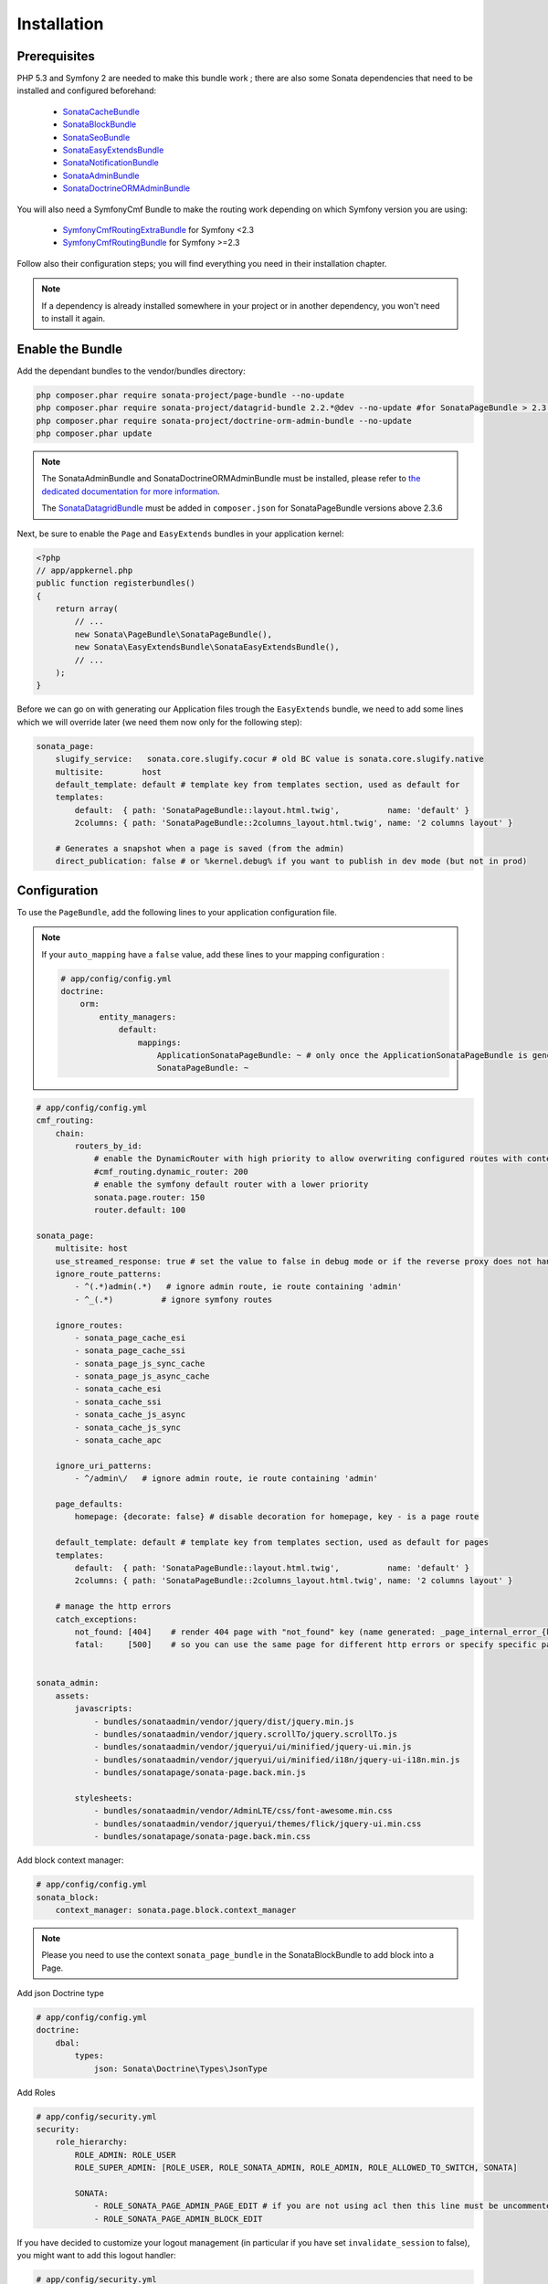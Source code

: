 Installation
============

Prerequisites
-------------
PHP 5.3 and Symfony 2 are needed to make this bundle work ; there are also some
Sonata dependencies that need to be installed and configured beforehand:

    - `SonataCacheBundle <https://sonata-project.org/bundles/cache>`_
    - `SonataBlockBundle <https://sonata-project.org/bundles/block>`_
    - `SonataSeoBundle <https://sonata-project.org/bundles/seo>`_
    - `SonataEasyExtendsBundle <https://sonata-project.org/bundles/easy-extends>`_
    - `SonataNotificationBundle <https://sonata-project.org/bundles/notification>`_
    - `SonataAdminBundle <https://sonata-project.org/bundles/admin>`_
    - `SonataDoctrineORMAdminBundle <https://sonata-project.org/bundles/doctrine-orm-admin>`_

You will also need a SymfonyCmf Bundle to make the routing work depending on which Symfony version you are using:

    - `SymfonyCmfRoutingExtraBundle <https://github.com/symfony-cmf/RoutingExtraBundle>`_ for Symfony <2.3
    - `SymfonyCmfRoutingBundle <https://github.com/symfony-cmf/RoutingBundle>`_ for Symfony >=2.3

Follow also their configuration steps; you will find everything you need in their installation chapter.

.. note::
    If a dependency is already installed somewhere in your project or in
    another dependency, you won't need to install it again.

Enable the Bundle
-----------------
Add the dependant bundles to the vendor/bundles directory:

.. code-block:: bash

    php composer.phar require sonata-project/page-bundle --no-update
    php composer.phar require sonata-project/datagrid-bundle 2.2.*@dev --no-update #for SonataPageBundle > 2.3.6
    php composer.phar require sonata-project/doctrine-orm-admin-bundle --no-update
    php composer.phar update

.. note::

    The SonataAdminBundle and SonataDoctrineORMAdminBundle must be installed, please refer to `the dedicated documentation for more information <https://sonata-project.org/bundles/admin>`_.

    The `SonataDatagridBundle <https://github.com/sonata-project/SonataDatagridBundle>`_ must be added in ``composer.json`` for SonataPageBundle versions above 2.3.6

Next, be sure to enable the ``Page`` and ``EasyExtends`` bundles in your application kernel:

.. code-block:: php

    <?php
    // app/appkernel.php
    public function registerbundles()
    {
        return array(
            // ...
            new Sonata\PageBundle\SonataPageBundle(),
            new Sonata\EasyExtendsBundle\SonataEasyExtendsBundle(),
            // ...
        );
    }

Before we can go on with generating our Application files trough the ``EasyExtends`` bundle, we need to add some lines which we will override later (we need them now only for the following step):

.. code-block:: yaml

    sonata_page:
        slugify_service:   sonata.core.slugify.cocur # old BC value is sonata.core.slugify.native
        multisite:        host
        default_template: default # template key from templates section, used as default for
        templates:
            default:  { path: 'SonataPageBundle::layout.html.twig',          name: 'default' }
            2columns: { path: 'SonataPageBundle::2columns_layout.html.twig', name: '2 columns layout' }

        # Generates a snapshot when a page is saved (from the admin)
        direct_publication: false # or %kernel.debug% if you want to publish in dev mode (but not in prod)


Configuration
-------------
To use the ``PageBundle``, add the following lines to your application
configuration file.

.. note::
    If your ``auto_mapping`` have a ``false`` value, add these lines to your
    mapping configuration :

    .. code-block:: yaml

        # app/config/config.yml
        doctrine:
            orm:
                entity_managers:
                    default:
                        mappings:
                            ApplicationSonataPageBundle: ~ # only once the ApplicationSonataPageBundle is generated
                            SonataPageBundle: ~

.. code-block:: yaml

    # app/config/config.yml
    cmf_routing:
        chain:
            routers_by_id:
                # enable the DynamicRouter with high priority to allow overwriting configured routes with content
                #cmf_routing.dynamic_router: 200
                # enable the symfony default router with a lower priority
                sonata.page.router: 150
                router.default: 100

    sonata_page:
        multisite: host
        use_streamed_response: true # set the value to false in debug mode or if the reverse proxy does not handle streamed response
        ignore_route_patterns:
            - ^(.*)admin(.*)   # ignore admin route, ie route containing 'admin'
            - ^_(.*)          # ignore symfony routes

        ignore_routes:
            - sonata_page_cache_esi
            - sonata_page_cache_ssi
            - sonata_page_js_sync_cache
            - sonata_page_js_async_cache
            - sonata_cache_esi
            - sonata_cache_ssi
            - sonata_cache_js_async
            - sonata_cache_js_sync
            - sonata_cache_apc

        ignore_uri_patterns:
            - ^/admin\/   # ignore admin route, ie route containing 'admin'

        page_defaults:
            homepage: {decorate: false} # disable decoration for homepage, key - is a page route

        default_template: default # template key from templates section, used as default for pages
        templates:
            default:  { path: 'SonataPageBundle::layout.html.twig',          name: 'default' }
            2columns: { path: 'SonataPageBundle::2columns_layout.html.twig', name: '2 columns layout' }

        # manage the http errors
        catch_exceptions:
            not_found: [404]    # render 404 page with "not_found" key (name generated: _page_internal_error_{key})
            fatal:     [500]    # so you can use the same page for different http errors or specify specific page for each error


    sonata_admin:
        assets:
            javascripts:
                - bundles/sonataadmin/vendor/jquery/dist/jquery.min.js
                - bundles/sonataadmin/vendor/jquery.scrollTo/jquery.scrollTo.js
                - bundles/sonataadmin/vendor/jqueryui/ui/minified/jquery-ui.min.js
                - bundles/sonataadmin/vendor/jqueryui/ui/minified/i18n/jquery-ui-i18n.min.js
                - bundles/sonatapage/sonata-page.back.min.js

            stylesheets:
                - bundles/sonataadmin/vendor/AdminLTE/css/font-awesome.min.css
                - bundles/sonataadmin/vendor/jqueryui/themes/flick/jquery-ui.min.css
                - bundles/sonatapage/sonata-page.back.min.css

Add block context manager:

.. code-block:: yaml

    # app/config/config.yml
    sonata_block:
        context_manager: sonata.page.block.context_manager

.. note::

    Please you need to use the context ``sonata_page_bundle`` in the SonataBlockBundle to add block into a Page.


Add json Doctrine type

.. code-block:: yaml

    # app/config/config.yml
    doctrine:
        dbal:
            types:
                json: Sonata\Doctrine\Types\JsonType

Add Roles

.. code-block:: yaml

    # app/config/security.yml
    security:
        role_hierarchy:
            ROLE_ADMIN: ROLE_USER
            ROLE_SUPER_ADMIN: [ROLE_USER, ROLE_SONATA_ADMIN, ROLE_ADMIN, ROLE_ALLOWED_TO_SWITCH, SONATA]

            SONATA:
                - ROLE_SONATA_PAGE_ADMIN_PAGE_EDIT # if you are not using acl then this line must be uncommented
                - ROLE_SONATA_PAGE_ADMIN_BLOCK_EDIT

If you have decided to customize your logout management (in particular if you have set ``invalidate_session`` to false), you might want to add this logout handler:

.. code-block:: yaml

    # app/config/security.yml
    security:
        #...
        firewalls:
            #...
            main: # replace with your firewall name
                #...
                logout:
                    #...
                    handlers: ['sonata.page.cms_manager_selector']

At the end of your routing file, add the following lines

.. code-block:: yaml

    # app/config/routing.yml
    sonata_page_exceptions:
        resource: '@SonataPageBundle/Resources/config/routing/exceptions.xml'
        prefix: /

    sonata_page_cache:
        resource: '@SonataPageBundle/Resources/config/routing/cache.xml'
        prefix: /


Extend the Bundle
-----------------
At this point, the bundle is usable, but not quite ready yet. You need to
generate the correct entities for the page:

.. code-block:: bash

    php app/console sonata:easy-extends:generate SonataPageBundle

If you specify no parameter, the files are generated in app/Application/Sonata... but you can specify the path with --dest=src

.. note::

    The command will generate domain objects in an ``Application`` namespace.
    So you can point entities associations to a global and common namespace.
    This will make entities sharing very easily as your models are accessible
    through a global namespace. For instance the page will be
    ``Application\Sonata\PageBundle\Entity\Page``.

Now, add the new `Application` Bundle to the kernel

.. code-block:: php

    <?php
    public function registerbundles()
    {
        return array(
            // ...

            // Application Bundles
            new Application\Sonata\PageBundle\ApplicationSonataPageBundle(),

            // ...
        );
    }

And now, you're good to go !
